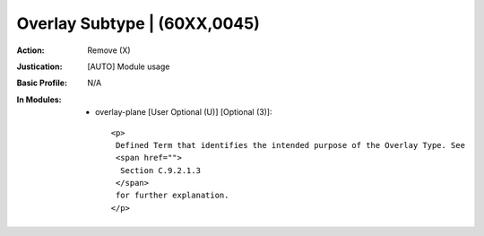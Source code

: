 -----------------------------
Overlay Subtype | (60XX,0045)
-----------------------------
:Action: Remove (X)
:Justication: [AUTO] Module usage
:Basic Profile: N/A
:In Modules:
   - overlay-plane [User Optional (U)] [Optional (3)]::

       <p>
        Defined Term that identifies the intended purpose of the Overlay Type. See
        <span href="">
         Section C.9.2.1.3
        </span>
        for further explanation.
       </p>
